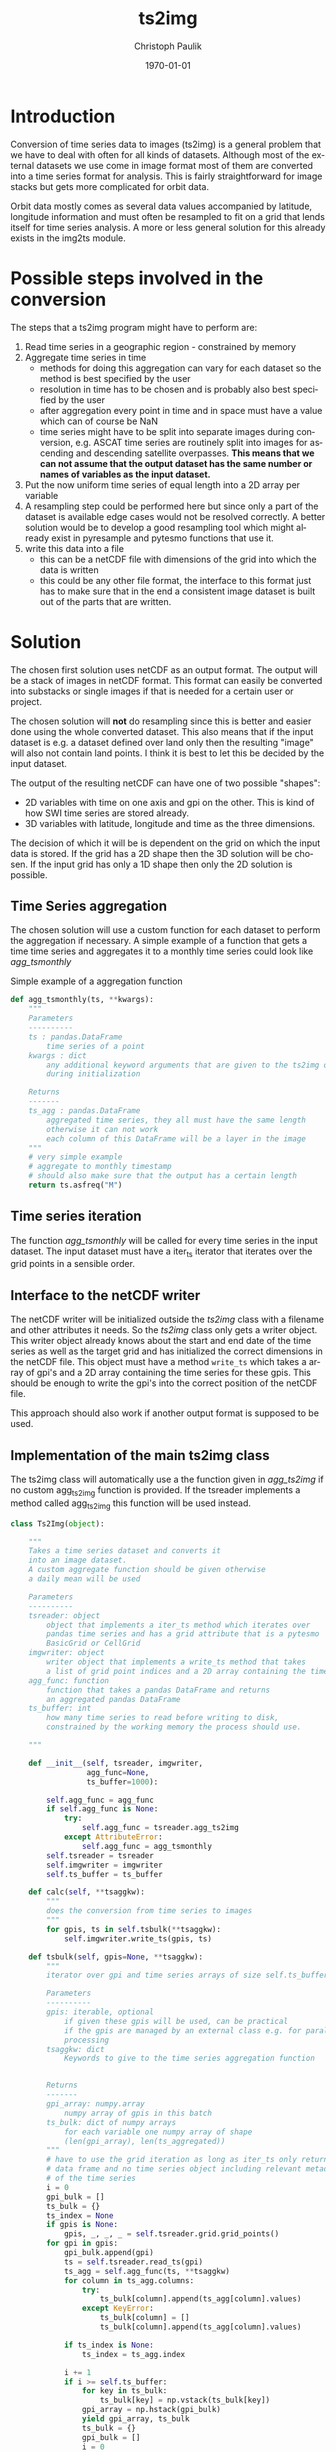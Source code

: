 #+OPTIONS: ':nil *:t -:t ::t <:t H:3 \n:nil ^:t arch:headline
#+OPTIONS: author:t c:nil creator:comment d:(not "LOGBOOK") date:t
#+OPTIONS: e:t email:nil f:t inline:t num:t p:nil pri:nil prop:nil
#+OPTIONS: stat:t tags:t tasks:t tex:t timestamp:t toc:t todo:t |:t
#+TITLE: ts2img
#+DATE: <2014-10-24 Fri>
#+AUTHOR: Christoph Paulik
#+EMAIL: christoph.paulik@geo.tuwien.ac.at
#+DESCRIPTION: Trying to solve time series to image conversion in a general way.
#+KEYWORDS: time-series, images, conversion
#+LANGUAGE: en
#+SELECT_TAGS: export
#+EXCLUDE_TAGS: noexport
#+CREATOR: Emacs 24.3.1 (Org mode 8.3beta)
#+LATEX_CLASS: article
#+LATEX_CLASS_OPTIONS:
#+LATEX_HEADER:
#+LATEX_HEADER_EXTRA:
#+DATE: \today

#+BEGIN_SRC python :exports none :tangle ../imgtsimg/ts2img.py
  # Copyright (c) 2015,Vienna University of Technology,
  # Department of Geodesy and Geoinformation
  # All rights reserved.

  # Redistribution and use in source and binary forms, with or without
  # modification, are permitted provided that the following conditions are met:
  #   * Redistributions of source code must retain the above copyright
  #     notice, this list of conditions and the following disclaimer.
  #    * Redistributions in binary form must reproduce the above copyright
  #      notice, this list of conditions and the following disclaimer in the
  #      documentation and/or other materials provided with the distribution.
  #    * Neither the name of the Vienna University of Technology,
  #      Department of Geodesy and Geoinformation nor the
  #      names of its contributors may be used to endorse or promote products
  #      derived from this software without specific prior written permission.

  # THIS SOFTWARE IS PROVIDED BY THE COPYRIGHT HOLDERS AND CONTRIBUTORS "AS IS"
  # AND ANY EXPRESS OR IMPLIED WARRANTIES, INCLUDING, BUT NOT LIMITED TO, THE
  # IMPLIED WARRANTIES OF MERCHANTABILITY AND FITNESS FOR A PARTICULAR PURPOSE
  # ARE DISCLAIMED. IN NO EVENT SHALL VIENNA UNIVERSITY OF TECHNOLOGY,
  # DEPARTMENT OF GEODESY AND GEOINFORMATION BE LIABLE FOR ANY
  # DIRECT, INDIRECT, INCIDENTAL, SPECIAL, EXEMPLARY, OR CONSEQUENTIAL DAMAGES
  # (INCLUDING, BUT NOT LIMITED TO, PROCUREMENT OF SUBSTITUTE GOODS OR SERVICES;
  # LOSS OF USE, DATA, OR PROFITS; OR BUSINESS INTERRUPTION) HOWEVER CAUSED AND
  # ON ANY THEORY OF LIABILITY, WHETHER IN CONTRACT, STRICT LIABILITY, OR TORT
  # (INCLUDING NEGLIGENCE OR OTHERWISE) ARISING IN ANY WAY OUT OF THE USE OF THIS
  # SOFTWARE, EVEN IF ADVISED OF THE POSSIBILITY OF SUCH DAMAGE.

  '''
  module for conversion of time series data to image data
  Created on Mon Apr 20 11:08:58 2015

  @author: christoph.paulik@geo.tuwien.ac.at
  '''

  import numpy as np

#+END_SRC

* Introduction
Conversion of time series data to images (ts2img) is a general problem that we
have to deal with often for all kinds of datasets. Although most of
the external datasets we use come in image format most of them are
converted into a time series format for analysis. This is fairly
straightforward for image stacks but gets more complicated for orbit
data.

Orbit data mostly comes as several data values accompanied by
latitude, longitude information and must often be resampled to fit on
a grid that lends itself for time series analysis. A more or less
general solution for this already exists in the img2ts module.

* Possible steps involved in the conversion
The steps that a ts2img program might have to perform are:
1. Read time series in a geographic region - constrained by memory
2. Aggregate time series in time
   - methods for doing this aggregation can vary for each dataset so
     the method is best specified by the user
   - resolution in time has to be chosen and is probably also best
     specified by the user
   - after aggregation every point in time and in space must have a
     value which can of course be NaN
   - time series might have to be split into separate images during
     conversion, e.g. ASCAT time series are routinely split into
     images for ascending and descending satellite overpasses.
     *This means that we can not assume that the output dataset has the same number or names of variables as the input dataset.*
3. Put the now uniform time series of equal length into a 2D array per variable
5. A resampling step could be performed here but
   since only a part of the dataset is available edge cases would not
   be resolved correctly. A better solution would be to develop a good
   resampling tool which might already exist in pyresample and pytesmo
   functions that use it.
6. write this data into a file
   - this can be a netCDF file with dimensions of the grid into which the
     data is written
   - this could be any other file format, the interface to this format
     just has to make sure that in the end a consistent image dataset
     is built out of the parts that are written.

* Solution
The chosen first solution uses netCDF as an output format. The output
will be a stack of images in netCDF format. This format can easily be
converted into substacks or single images if that is needed for a
certain user or project.

The chosen solution will *not* do resampling since this is better and
easier done using the whole converted dataset. This also means that if
the input dataset is e.g. a dataset defined over land only then the
resulting "image" will also not contain land points. I think it is
best to let this be decided by the input dataset.

The output of the resulting netCDF can have one of two possible
"shapes":
- 2D variables with time on one axis and gpi on the other. This is
  kind of how SWI time series are stored already.
- 3D variables with latitude, longitude and time as the three
  dimensions.
The decision of which it will be is dependent on the grid on which the
input data is stored. If the grid has a 2D shape then the 3D solution
will be chosen. If the input grid has only a 1D shape then only the 2D
solution is possible.
** Time Series aggregation

The chosen solution will use a custom function for each dataset to
perform the aggregation if necessary. A simple example of a function
that gets a time time series and aggregates it to a monthly time
series could look like [[agg_tsmonthly]]

#+NAME: agg_tsmonthly
#+CAPTION: Simple example of a aggregation function
#+begin_src python :exports code :tangle ../imgtsimg/ts2img.py
def agg_tsmonthly(ts, **kwargs):
    """
    Parameters
    ----------
    ts : pandas.DataFrame
        time series of a point
    kwargs : dict
        any additional keyword arguments that are given to the ts2img object
        during initialization

    Returns
    -------
    ts_agg : pandas.DataFrame
        aggregated time series, they all must have the same length
        otherwise it can not work
        each column of this DataFrame will be a layer in the image
    """
    # very simple example
    # aggregate to monthly timestamp
    # should also make sure that the output has a certain length
    return ts.asfreq("M")
#+end_src
** Time series iteration

The function [[agg_tsmonthly]] will be called for every time series in
the input dataset. The input dataset must have a iter_ts iterator
that iterates over the grid points in a sensible order.

** Interface to the netCDF writer

The netCDF writer will be initialized outside the [[ts2img]] class with a
filename and other attributes it needs. So the [[ts2img]] class only gets
a writer object. This writer object already knows about the start and
end date of the time series as well as the target grid and has
initialized the correct dimensions in the netCDF file. This object
must have a method =write_ts= which takes a array of gpi's and a 2D
array containing the time series for these gpis. This should be enough
to write the gpi's into the correct position of the netCDF file.

This approach should also work if another output format is supposed to
be used.

** Implementation of the main ts2img class
The ts2img class will automatically use a the function given in [[agg_ts2img]] if no custom
agg_ts2img function is provided.
If the tsreader implements a method called agg_ts2img this function
will be used instead.

#+NAME: ts2img
#+BEGIN_SRC python :exports code :tangle ../imgtsimg/ts2img.py
  class Ts2Img(object):

      """
      Takes a time series dataset and converts it
      into an image dataset.
      A custom aggregate function should be given otherwise
      a daily mean will be used

      Parameters
      ----------
      tsreader: object
          object that implements a iter_ts method which iterates over
          pandas time series and has a grid attribute that is a pytesmo
          BasicGrid or CellGrid
      imgwriter: object
          writer object that implements a write_ts method that takes
          a list of grid point indices and a 2D array containing the time series data
      agg_func: function
          function that takes a pandas DataFrame and returns
          an aggregated pandas DataFrame
      ts_buffer: int
          how many time series to read before writing to disk,
          constrained by the working memory the process should use.

      """

      def __init__(self, tsreader, imgwriter,
                   agg_func=None,
                   ts_buffer=1000):

          self.agg_func = agg_func
          if self.agg_func is None:
              try:
                  self.agg_func = tsreader.agg_ts2img
              except AttributeError:
                  self.agg_func = agg_tsmonthly
          self.tsreader = tsreader
          self.imgwriter = imgwriter
          self.ts_buffer = ts_buffer

      def calc(self, **tsaggkw):
          """
          does the conversion from time series to images
          """
          for gpis, ts in self.tsbulk(**tsaggkw):
              self.imgwriter.write_ts(gpis, ts)

      def tsbulk(self, gpis=None, **tsaggkw):
          """
          iterator over gpi and time series arrays of size self.ts_buffer

          Parameters
          ----------
          gpis: iterable, optional
              if given these gpis will be used, can be practical
              if the gpis are managed by an external class e.g. for parallel
              processing
          tsaggkw: dict
              Keywords to give to the time series aggregation function


          Returns
          -------
          gpi_array: numpy.array
              numpy array of gpis in this batch
          ts_bulk: dict of numpy arrays
              for each variable one numpy array of shape
              (len(gpi_array), len(ts_aggregated))
          """
          # have to use the grid iteration as long as iter_ts only returns
          # data frame and no time series object including relevant metadata
          # of the time series
          i = 0
          gpi_bulk = []
          ts_bulk = {}
          ts_index = None
          if gpis is None:
              gpis, _, _, _ = self.tsreader.grid.grid_points()
          for gpi in gpis:
              gpi_bulk.append(gpi)
              ts = self.tsreader.read_ts(gpi)
              ts_agg = self.agg_func(ts, **tsaggkw)
              for column in ts_agg.columns:
                  try:
                      ts_bulk[column].append(ts_agg[column].values)
                  except KeyError:
                      ts_bulk[column] = []
                      ts_bulk[column].append(ts_agg[column].values)

              if ts_index is None:
                  ts_index = ts_agg.index

              i += 1
              if i >= self.ts_buffer:
                  for key in ts_bulk:
                      ts_bulk[key] = np.vstack(ts_bulk[key])
                  gpi_array = np.hstack(gpi_bulk)
                  yield gpi_array, ts_bulk
                  ts_bulk = {}
                  gpi_bulk = []
                  i = 0
          if i > 0:
              for key in ts_bulk:
                  ts_bulk[key] = np.vstack(ts_bulk[key])
              gpi_array = np.hstack(gpi_bulk)
              yield gpi_array, ts_bulk

#+END_SRC
